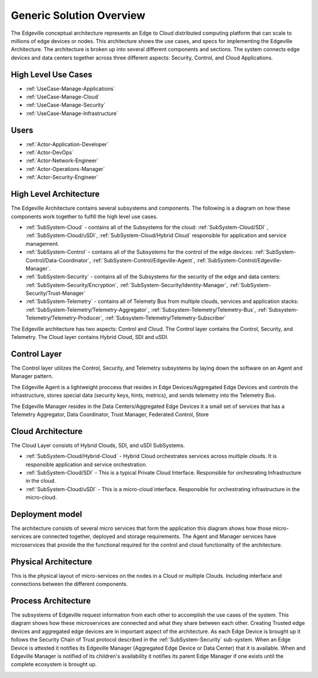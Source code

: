 Generic Solution Overview
=========================
The Edgeville conceptual architecture represents an Edge to Cloud distributed computing platform that can scale to millions
of edge devices or nodes. This architecture shows the use cases, and specs for implementing the Edgeville Architecture.
The architecture is broken up into several different components and sections. The system connects edge devices and data centers
together across three different aspects: Security, Control, and Cloud Applications.

High Level Use Cases
--------------------

* :ref:`UseCase-Manage-Applications`
* :ref:`UseCase-Manage-Cloud`
* :ref:`UseCase-Manage-Security`
* :ref:`UseCase-Manage-Infrastructure`

.. image:: /UseCases/UseCases.png

Users
-----

* :ref:`Actor-Application-Developer`
* :ref:`Actor-DevOps`
* :ref:`Actor-Network-Engineer`
* :ref:`Actor-Operations-Manager`
* :ref:`Actor-Security-Engineer`

High Level Architecture
-----------------------

The Edgeville Architecture contains several subsystems and components. The following is a diagram on
how these components work together to fulfill the high level use cases.

* :ref:`SubSystem-Cloud` - contains all of the Subsystems for the cloud: :ref:`SubSystem-Cloud/SDI` , :ref:`SubSystem-Cloud/uSDI`, :ref:`SubSystem-Cloud/Hybrid Cloud` responsible for application and service management.
* :ref:`SubSystem-Control` - contains all of the Subsystems for the control of the edge devices: :ref:`SubSystem-Control/Data-Coordinator`, :ref:`SubSystem-Control/Edgeville-Agent`, :ref:`SubSystem-Control/Edgeville-Manager`.
* :ref:`SubSystem-Security` - contains all of the Subsystems for the security of the edge and data centers: :ref:`SubSystem-Security/Encryption`, :ref:`SubSystem-Security/Identity-Manager`, :ref:`SubSystem-Security/Trust-Manager`
* :ref:`SubSystem-Telemetry` - contains all of Telemety Bus from multiple clouds, services and application stacks: :ref:`SubSystem-Telemetry/Telemetry-Aggregator`, :ref:`Subsystem-Telemetry/Telemetry-Bus`,  :ref:`Subsystem-Telemetry/Telemetry-Producer`,  :ref:`Subsystem-Telemetry/Telemetry-Subscriber`

.. image:: HighLevelLogical.png

The Edgeville architecture has two aspects: Control and Cloud. The Control layer contains the Control, Security, and Telemetry. The Cloud layer contains Hybrid Cloud, SDI and uSDI.

Control Layer
-------------

The Control layer utilizes the Control, Security, and Telemetry subsystems by laying down the software on an Agent and Manager pattern.

The Edgeville Agent is a lightweight proccess that resides in Edge Devices/Aggregated Edge Devices and controls the infrastructure,
stores special data (security keys, hints, metrics), and sends telemetry into the Telemetry Bus.

The Edgeville Manager resides in the Data Centers/Aggregated Edge Devices it a small set of services that has a Telemetry Aggregator,
Data Coordinator, Trust Manager, Federated Control, Store

.. image:: Logical.png

Cloud Architecture
------------------

The Cloud Layer consists of Hybrid Clouds, SDI, and uSDI SubSystems.

.. image:: LogicalCloud.png

* :ref:`SubSystem-Cloud/Hybrid-Cloud` - Hybrid Cloud orchestrates services across multiple clouds. It is responsible application and service orchestration.
* :ref:`SubSystem-Cloud/SDI` - This is a typical Private Cloud Interface. Responsible for orchesrating Infrastructure in the cloud.
* :ref:`SubSystem-Cloud/uSDI` - This is a micro-cloud interface. Responsible for orchestrating infrastructure in the micro-cloud.

Deployment model
----------------

The architecture consists of several micro services that form the application this diagram shows how those
micro-services are connected together, deployed and storage requirements. The Agent and Manager services have microservices
that provide the the functional required for the control and cloud functionality of the architecture.

.. image:: Deployment.png

Physical Architecture
---------------------

This is the physical layout of micro-services on the nodes in a Cloud or multiple Clouds. Including interface and connections between the different components.

.. image:: Physical.png


Process Architecture
--------------------

The subsystems of Edgeville request information from each other to accomplish the use cases of the system.
This diagram shows how these microservices are connected and what they share between each other.
Creating Trusted edge devices and aggregated edge devices are in important aspect of the architecture.
As each Edge Device is brought up it follows the Security Chain of Trust protocol described in the :ref:`SubSystem-Security`
sub-system. When an Edge Device is attested it notifies its Edgeville Manager (Aggregated Edge Device or Data Center) that it
is available. When and Edgeville Manager is notified of its children's availability it notifies its parent Edge Manager
if one exists until the complete ecosystem is brought up.

.. image:: Process.png

